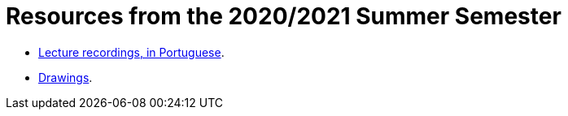 Resources from the 2020/2021 Summer Semester
============================================

* link:https://educast.fccn.pt/vod/channels/1ltu5ml481[Lecture recordings, in Portuguese].
* link:https://docs.google.com/presentation/d/e/2PACX-1vQq_qqpJRuEQh9iJOlmwgJcumuRpgOxWLpe_Pz9Ecsz565OA2bl9PitjC-EvyISraPNQGQGmFE4Yr7l/pub?start=false&loop=false&delayms=3000[Drawings].